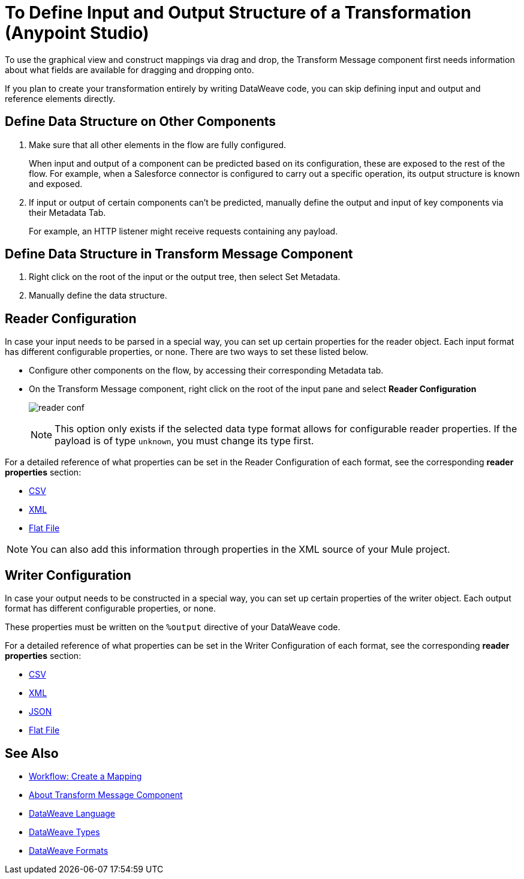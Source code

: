 = To Define Input and Output Structure of a Transformation (Anypoint Studio)

To use the graphical view and construct mappings via drag and drop, the Transform Message component first needs information about what fields are available for dragging and dropping onto.

If you plan to create your transformation entirely by writing DataWeave code, you can skip defining input and output and reference elements directly.


== Define Data Structure on Other Components


. Make sure that all other elements in the flow are fully configured.
+
When input and output of a component can be predicted based on its configuration, these are exposed to the rest of the flow. For example, when a Salesforce connector is configured to carry out a specific operation, its output structure is known and exposed.

. If input or output of certain components can't be predicted, manually define the output and input of key components via their Metadata Tab.
+
For example, an HTTP listener might receive requests containing any payload.


== Define Data Structure in Transform Message Component

. Right click on the root of the input or the output tree, then select Set Metadata.

. Manually define the data structure.

== Reader Configuration

In case your input needs to be parsed in a special way, you can set up certain properties for the reader object. Each input format has different configurable properties, or none. There are two ways to set these listed below.

* Configure other components on the flow, by accessing their corresponding Metadata tab.

* On the Transform Message component, right click on the root of the input pane and select *Reader Configuration*
+
image:dw_reader_configuration_select.png[reader conf]

+
[NOTE]
This option only exists if the selected data type format allows for configurable reader properties. If the payload is of type `unknown`, you must change its type first.


For a detailed reference of what properties can be set in the Reader Configuration of each format, see the corresponding *reader properties* section:

* link:/mule-user-guide/v/4.0/dataweave-formats#csv[CSV]

* link:/mule-user-guide/v/4.0/dataweave-formats#xml[XML]

* link:/mule-user-guide/v/4.0/dataweave-formats#flat-file[Flat File]

[NOTE]
You can also add this information through properties in the XML source of your Mule project.


== Writer Configuration

In case your output needs to be constructed in a special way, you can set up certain properties of the writer object. Each output format has different configurable properties, or none.

These properties must be written on the `%output` directive of your DataWeave code.

For a detailed reference of what properties can be set in the Writer Configuration of each format, see the corresponding *reader properties* section:

* link:/mule-user-guide/v/4.0/dataweave-formats#csv[CSV]

* link:/mule-user-guide/v/4.0/dataweave-formats#xml[XML]

* link:/mule-user-guide/v/4.0/dataweave-formats#json[JSON]

* link:/mule-user-guide/v/4.0/dataweave-formats#flat-file[Flat File]


== See Also

* link:/anypoint-studio/v/7/workflow-create-mapping-ui-studio[Workflow: Create a Mapping]
* link:/anypoint-studio/v/7/transform-message-component-concept-studio[About Transform Message Component]
* link:/mule-user-guide/v/4.0/dataweave[DataWeave Language]
* link:/mule-user-guide/v/4.0/dataweave-types[DataWeave Types]
* link:/mule-user-guide/v/4.0/dataweave-formats[DataWeave Formats]

